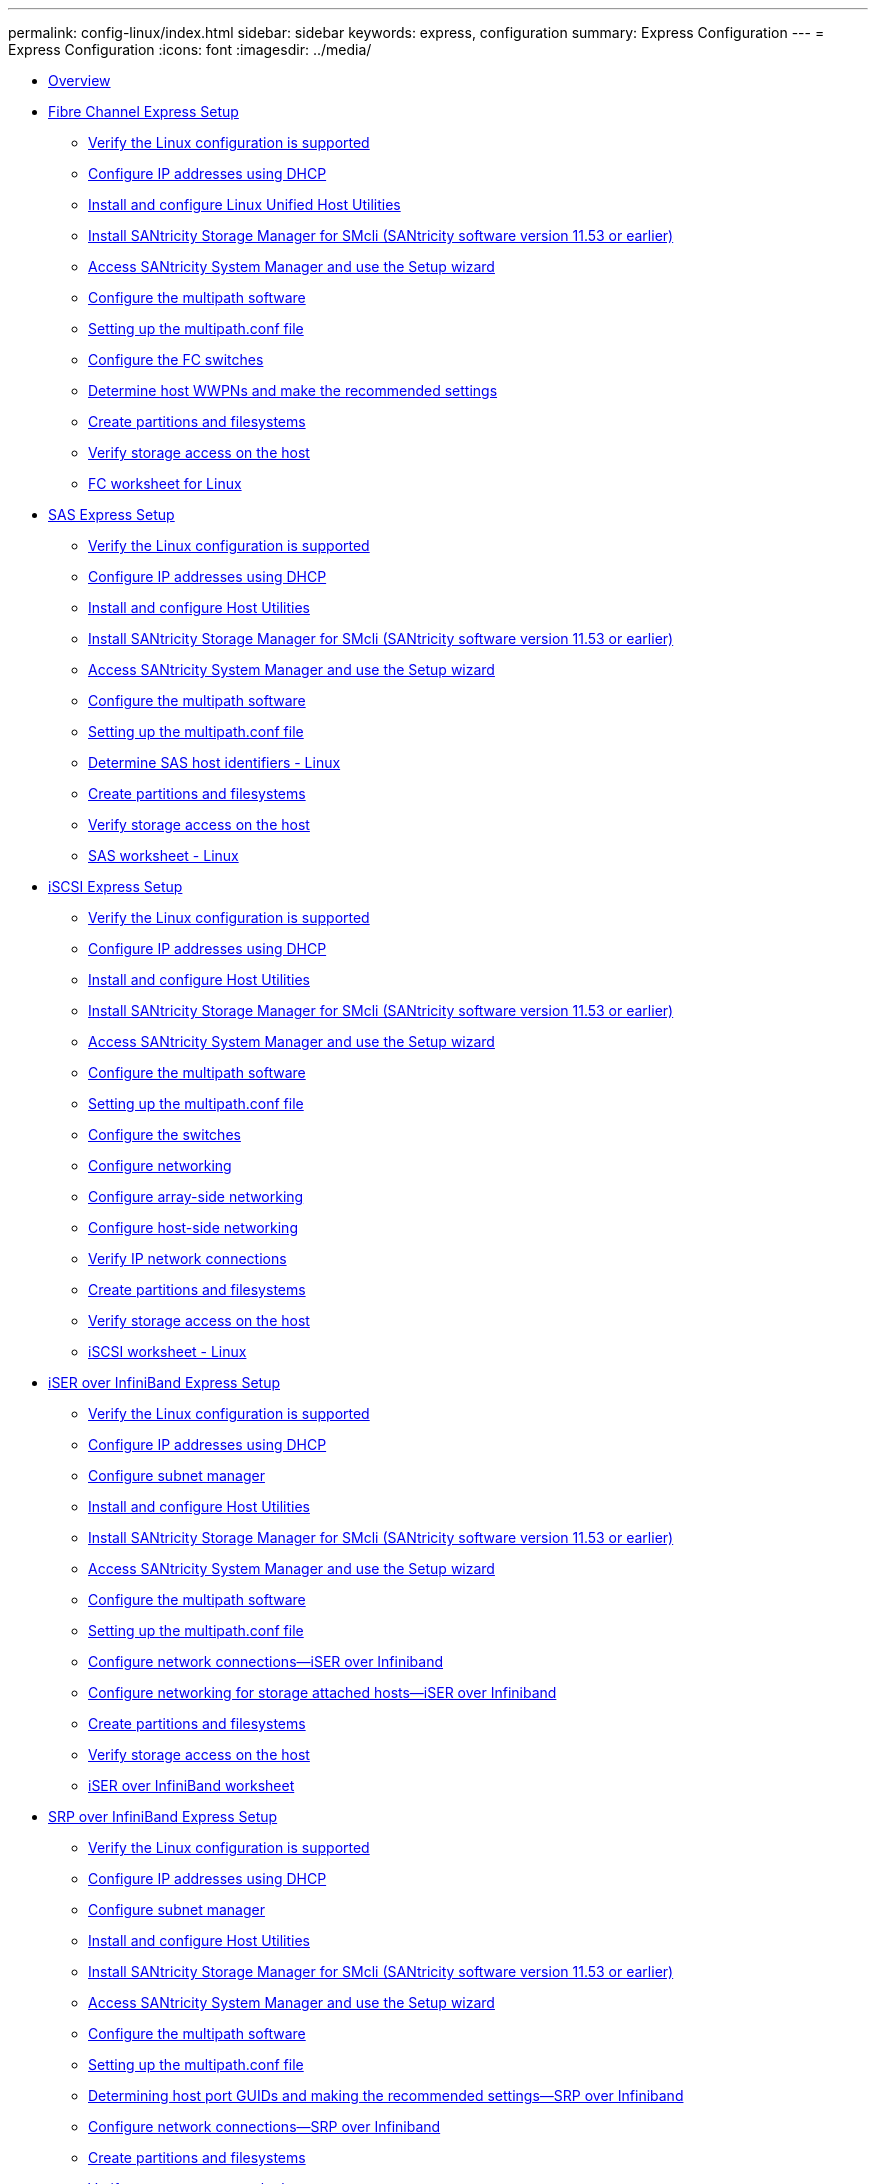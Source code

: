 ---
permalink: config-linux/index.html
sidebar: sidebar
keywords: express, configuration
summary: Express Configuration
---
= Express Configuration
:icons: font
:imagesdir: ../media/

* xref:overview_concept.adoc[Overview]
* xref:fc_express_setup_task.adoc[Fibre Channel Express Setup]
 ** xref:fc_verify_linux_config_support_task.adoc[Verify the Linux configuration is supported]
 ** xref:fc_configure_ip_address_dhcp_task.adoc[Configure IP addresses using DHCP]
 ** xref:fc_install_configure_host_utilities_task.adoc[Install and configure Linux Unified Host Utilities]
 ** xref:fc_install_smcli_11_53_task.adoc[Install SANtricity Storage Manager for SMcli (SANtricity software version 11.53 or earlier)]
 ** xref:fc_access_sam_setup_wizard_task.adoc[Access SANtricity System Manager and use the Setup wizard]
 ** xref:fc_configure_multipath_software_task.adoc[Configure the multipath software]
 ** xref:fc_setup_multipath_conf_file_concept.adoc[Setting up the multipath.conf file]
 ** xref:fc_configure_switches_task.adoc[Configure the FC switches]
 ** xref:fc_determine_host_port_wwpns_task.adoc[Determine host WWPNs and make the recommended settings]
 ** xref:fc_create_partition_file_task.adoc[Create partitions and filesystems]
 ** xref:fc_verify_storage_access_host_task.adoc[Verify storage access on the host]
 ** xref:fc_worksheet_concept.adoc[FC worksheet for Linux]
* xref:sas_express_setup_task.adoc[SAS Express Setup]
 ** xref:sas_verify_linux_config_support_task.adoc[Verify the Linux configuration is supported]
 ** xref:sas_configure_ip_address_dhcp_task.adoc[Configure IP addresses using DHCP]
 ** xref:sas_install_configure_host_utilities_task.adoc[Install and configure Host Utilities]
 ** xref:sas_install_smcli_11_53_task.adoc[Install SANtricity Storage Manager for SMcli (SANtricity software version 11.53 or earlier)]
 ** xref:sas_access_sam_setup_wizard_task.adoc[Access SANtricity System Manager and use the Setup wizard]
 ** xref:sas_configure_multipath_software_task.adoc[Configure the multipath software]
 ** xref:sas_setup_multipath_conf_file_concept.adoc[Setting up the multipath.conf file]
 ** xref:sas_determine_sas_host_ids_task.adoc[Determine SAS host identifiers - Linux]
 ** xref:sas_create_partitions_filesystems_task.adoc[Create partitions and filesystems]
 ** xref:sas_verify_storage_access_host_task.adoc[Verify storage access on the host]
 ** xref:sas_worksheet_concept.adoc[SAS worksheet - Linux]
* xref:iscsi_express_setup_task.adoc[iSCSI Express Setup]
 ** xref:iscsi_verify_linux_config_support_task.adoc[Verify the Linux configuration is supported]
 ** xref:iscsi_configure_ip_address_dhcp_task.adoc[Configure IP addresses using DHCP]
 ** xref:iscsi_install_configure_host_utilities_task.adoc[Install and configure Host Utilities]
 ** xref:iscsi_install_smcli_11_53_task.adoc[Install SANtricity Storage Manager for SMcli (SANtricity software version 11.53 or earlier)]
 ** xref:iscsi_access_sam_setup_wizard_task.adoc[Access SANtricity System Manager and use the Setup wizard]
 ** xref:iscsi_configure_multipath_software_task.adoc[Configure the multipath software]
 ** xref:iscsi_setup_multipath_conf_file_concept.adoc[Setting up the multipath.conf file]
 ** xref:iscsi_configure_switches_concept.adoc[Configure the switches]
 ** xref:iscsi_configure_network_concept.adoc[Configure networking]
 ** xref:iscsi_configure_array_side_network_task.adoc[Configure array-side networking]
 ** xref:iscsi_configure_host_side_network_task.adoc[Configure host-side networking]
 ** xref:iscsi_verify_ip_network_connections_task.adoc[Verify IP network connections]
 ** xref:iscsi_create_partition_file_task.adoc[Create partitions and filesystems]
 ** xref:iscsi_verify_storage_access_host_task.adoc[Verify storage access on the host]
 ** xref:iscsi_worksheet_concept.adoc[iSCSI worksheet - Linux]
* xref:iser_ib_express_setup_task.adoc[iSER over InfiniBand Express Setup]
 ** xref:iser_ib_verify_linux_config_support_task.adoc[Verify the Linux configuration is supported]
 ** xref:iser_ib_configure_ip_address_dhcp_task.adoc[Configure IP addresses using DHCP]
 ** xref:iser_ib_configure_subnet_manager_task.adoc[Configure subnet manager]
 ** xref:iser_ib_install_configure_host_utilities_task.adoc[Install and configure Host Utilities]
 ** xref:iser_ib_install_smcli_11_53_task.adoc[Install SANtricity Storage Manager for SMcli (SANtricity software version 11.53 or earlier)]
 ** xref:iser_ib_access_sam_setup_wizard_task.adoc[Access SANtricity System Manager and use the Setup wizard]
 ** xref:iser_ib_configure_multipath_software_task.adoc[Configure the multipath software]
 ** xref:iser_ib_setup_multipath_conf_file_concept.adoc[Setting up the multipath.conf file]
 ** xref:iser_ib_configure_network_connections_task.adoc[Configure network connections--iSER over Infiniband]
 ** xref:iser_ib_configure_network_attached_hosts_task.adoc[Configure networking for storage attached hosts--iSER over Infiniband]
 ** xref:iser_ib_create_partition_files_task.adoc[Create partitions and filesystems]
 ** xref:iser_ib_verify_storage_access_host_task.adoc[Verify storage access on the host]
 ** xref:iser_ib_worksheet_concept.adoc[iSER over InfiniBand worksheet]
* xref:srp_ib_express_setup_task.adoc[SRP over InfiniBand Express Setup]
 ** xref:srp_ib_verify_linux_config_support_task.adoc[Verify the Linux configuration is supported]
 ** xref:srp_ib_configure_ip_address_dhcp_task.adoc[Configure IP addresses using DHCP]
 ** xref:srp_ib_configure_subnet_manager_task.adoc[Configure subnet manager]
 ** xref:srp_ib_install_configure_host_utilities_task.adoc[Install and configure Host Utilities]
 ** xref:srp_ib_install_smcli_11_53_task.adoc[Install SANtricity Storage Manager for SMcli (SANtricity software version 11.53 or earlier)]
 ** xref:srp_ib_access_sam_setup_wizard_task.adoc[Access SANtricity System Manager and use the Setup wizard]
 ** xref:srp_ib_configure_multipath_software_task.adoc[Configure the multipath software]
 ** xref:srp_ib_setup_multipath_conf_file_concept.adoc[Setting up the multipath.conf file]
 ** xref:srp_ib_determine_host_port_guids_task.adoc[Determining host port GUIDs and making the recommended settings--SRP over Infiniband]
 ** xref:srp_ib_configure_network_connections_task.adoc[Configure network connections--SRP over Infiniband]
 ** xref:srp_ib_create_partitions_filesystems_task.adoc[Create partitions and filesystems]
 ** xref:srp_ib_verify_storage_access_host_task.adoc[Verify storage access on the host]
 ** xref:srp_ib_worksheet_concept.adoc[SRP over Infiniband worksheet]
* xref:nvme_ib_express_setup_task.adoc[NVMe over InfiniBand Express Setup]
 ** link:nvme_ib_verify_linux_config_support_task.md#nvme_ib_verify_linux_config_support_task[Verify the Linux configuration is supported]
 ** xref:nvme_ib_configure_ip_address_dhcp_task.adoc[Configure IP addresses using DHCP]
 ** xref:nvme_ib_install_smcli_11_53_task.adoc[Install SANtricity Storage Manager for SMcli (SANtricity software version 11.53 or earlier)]
 ** xref:nvme_ib_access_sam_setup_wizard_task.adoc[Access SANtricity System Manager and use the Setup wizard]
 ** xref:nvme_ib_configure_subnet_manager_task.adoc[Configure subnet manager]
 ** xref:nvme_ib_setup_host_side_task.adoc[Set up NVMe over InfiniBand on the host side]
 ** xref:nvme_ib_configure_storage_connections_task.adoc[Configure storage array NVMe over InfiniBand connections]
 ** xref:nvme_ib_discover_connect_storage_host_task.adoc[Discover and connect to the storage from the host]
 ** xref:nvme_ib_define_host_task.adoc[Define a host]
 ** xref:ib_assign_volume_nvme_task.adoc[Assign a volume]
 ** xref:nvme_ib_display_devices_visible_host_task.adoc[Display the volumes visible to the host]
 ** link:nvme_ib_set_up_failover_task.md#nvme_ib_set_up_failover_task[Set up failover]
 ** xref:nvme_ib_access_virtual_targets_concept.adoc[Access NVMe volumes for virtual device targets]
 ** xref:nvme_ib_access_physical_targets_concept.adoc[Access NVMe volumes for physical NVMe device targets]
 ** xref:nvme_ib_create_filesystems_sles_12_task.adoc[Create filesystems (RHEL 7 and SLES 12)]
 ** xref:nvme_ib_create_filesystems_sles_15_task.adoc[Create filesystems (SLES 15)]
 ** xref:nvme_ib_verify_storage_access_host_task.adoc[Verify storage access on the host]
 ** xref:nvme_ib_worksheet_concept.adoc[NVMe over InfiniBand worksheet]
* xref:nvme_roce_express_setup_task.adoc[NVMe over RoCE Express Setup]
 ** link:nvme_roce_verify_linux_config_support_task.md#nvme_roce_verify_linux_config_support_task[Verify the Linux configuration is supported]
 ** xref:nvme_roce_configure_ip_address_dhcp_task.adoc[Configuring IP addresses using DHCP]
 ** xref:nvme_roce_install_smcli_11_53_task.adoc[Install SANtricity Storage Manager for SMcli (SANtricity software version 11.53 or earlier)]
 ** xref:nvme_roce_access_sam_setup_wizard_task.adoc[Access SANtricity System Manager and use Setup wizard]
 ** xref:nvme_roce_configure_switch_task.adoc[Configure the switch]
 ** xref:nvme_roce_setup_host_side_task.adoc[Set up NVMe over RoCE on the host side]
 ** xref:nvme_roce_configure_storage_connections_task.adoc[Configure storage array NVMe over RoCE connections]
 ** xref:nvme_roce_discover_connect_storage_host_task.adoc[Discover and connect to the storage from the host]
 ** xref:nvme_roce_define_host_task.adoc[Define a host]
 ** xref:nvme_roce_assign_volume_task.adoc[Assign a volume]
 ** xref:nvme_roce_display_volumes_visible_host_task.adoc[Display the volumes visible to the host]
 ** link:nvme_roce_setup_failover_host_task.md#nvme_roce_setup_failover_host_task[Set up failover on the host]
 ** xref:nvme_roce_access_virtual_targets_concept.adoc[Access NVMe volumes for virtual device targets]
 ** xref:nvme_roce_access_physical_targets_concept.adoc[Accessing NVMe volumes for physical NVMe device targets]
 ** xref:nvme_roce_create_filesystems_sles_12_task.adoc[Create filesystems (RHEL 7 and SLES 12)]
 ** xref:nvme_roce_create_filesystems_sles_15_task.adoc[Create filesystems (SLES 15)]
 ** xref:nvme_roce_verify_storage_access_host_task.adoc[Verify storage access on the host]
 ** xref:nvme_roce_worksheet_for_concept.adoc[NVMe over RoCE worksheet for Linux]
* xref:nvme_fc_express_setup_task.adoc[NVMe over Fibre Channel Express Setup]
 ** xref:nvme_fc_configure_ip_address_dhcp_task.adoc[Configuring IP addresses using DHCP]
 ** xref:nvme_fc_install_smcli_11_53_task.adoc[Install SANtricity Storage Manager for SMcli (SANtricity software version 11.53 or earlier)]
 ** xref:nvme_fc_access_sam_setup_wizard_task.adoc[Access SANtricity System Manager and use Setup wizard]
 ** xref:nvme_fc_configure_fc_switches_task.adoc[Configure the FC switches]
 ** xref:nvme_fc_setup_host_side_task.adoc[Set up NVMe over Fibre Channel on the host side]
 ** xref:nvme_fc_define_host_task.adoc[Define a host]
 ** xref:fc_assign_volume_nvme_task.adoc[Assign a volume]
 ** xref:nvme_fc_display_volumes_visible_host_task.adoc[Display the volumes visible to the host]
 ** link:nvme_fc_setup_failover_host_task.md#nvme_fc_setup_failover_host_task[Set up failover on the host]
 ** xref:nvme_fc_access_virtual_targets_concept.adoc[Access NVMe volumes for virtual device targets]
 ** xref:nvme_fc_access_physical_targets_concept.adoc[Access NVMe volumes for physical NVMe device targets]
 ** xref:nvme_fc_create_partition_files_task.adoc[Create partitions and filesystems]
 ** xref:nvme_fc_verify_storage_access_host_task.adoc[Verify storage access on the host]
 ** xref:nvme_fc_worksheet_concept.adoc[NVMe over Fibre Channel worksheet for Linux]
* xref:linux_find_additional_info_reference.adoc[Where to find additional information - Linux]
* xref:reference_copyright_and_trademark.adoc[Copyright and trademark]
 ** xref:reference_copyright.adoc[Copyright]
 ** xref:reference_trademark.adoc[Trademark]
